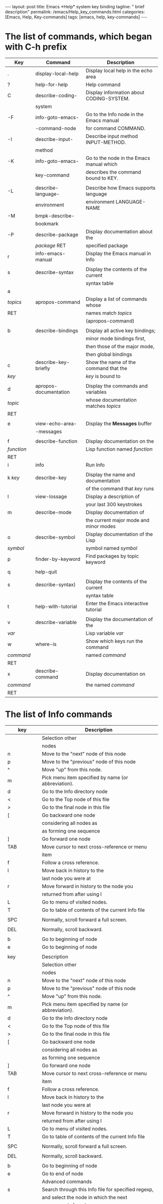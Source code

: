 #+BEGIN_EXPORT html
---
layout: post
title: Emacs *Help* system key binding
tagline: " brief description"
permalink: /emacs/Help_key_commands.html
categories: [Emacs, Help, Key-commands]
tags: [emacs, help, key-commands]
---
#+END_EXPORT

#+STARTUP: showall indent
#+OPTIONS: tags:nil num:nil \n:nil @:t ::t |:t ^:{} _:{} *:t
#+TOC: headlines 2
#+PROPERTY:header-args :results output :exports both :eval no-export


* The list of commands, which began with C-h prefix

#+STARTUP: align
#+ATTR_HTML: :border 2 :rules all :frame border


| Key        | Command               | Description                              |
|------------+-----------------------+------------------------------------------|
| .          | display-local-help    | Display local help in the echo area      |
|------------+-----------------------+------------------------------------------|
| ?          | help-for-help         | Help command                             |
|------------+-----------------------+------------------------------------------|
| C          | describe-coding-      | Display information about CODING-SYSTEM. |
|            | system                |                                          |
|------------+-----------------------+------------------------------------------|
| -F         | info-goto-emacs-      | Go to the Info node in the Emacs manual  |
|            | -command-node         | for command COMMAND.                     |
|------------+-----------------------+------------------------------------------|
| -I         | describe-input-       | Describe input method INPUT-METHOD.      |
|            | method                |                                          |
|------------+-----------------------+------------------------------------------|
| -K         | info-goto-emacs-      | Go to the node in the Emacs manual which |
|            | key-command           | describes the command bound to KEY.      |
|------------+-----------------------+------------------------------------------|
|            |                       |                                          |
| -L         | describe-language-    | Describe how Emacs supports language     |
|            | environment           | environment LANGUAGE-NAME                |
|------------+-----------------------+------------------------------------------|
| -M         | bmpk-describe-        |                                          |
|            | bookmark              |                                          |
|------------+-----------------------+------------------------------------------|
| -P         | describe-package      | Display documentation about the          |
|            | /package/ RET         | specified package                        |
|------------+-----------------------+------------------------------------------|
| r          | info-emacs-manual     | Display the Emacs manual in Info         |
|------------+-----------------------+------------------------------------------|
|            |                       |                                          |
| s          | describe-syntax       | Display the contents of the current      |
|            |                       | syntax table                             |
|------------+-----------------------+------------------------------------------|
| a          |                       |                                          |
| /topics/   | apropos-command       | Display a list of commands whose         |
| RET        |                       | names match /topics/                     |
|            |                       | (apropos-command)                        |
|------------+-----------------------+------------------------------------------|
|            |                       |                                          |
| b          | describe-bindings     | Display all active key bindings;         |
|            |                       | minor mode bindings first,               |
|            |                       | then those of the major mode,            |
|            |                       | then global bindings                     |
|------------+-----------------------+------------------------------------------|
| c          | describe-key-briefly  | Show the name of the command that the    |
| /key/      |                       | /key/ is bound to                        |
|------------+-----------------------+------------------------------------------|
|            |                       |                                          |
| d          | apropos-documentation | Display the commands and variables       |
| /topic/    |                       | whose documentation matches /topics/     |
| RET        |                       |                                          |
|------------+-----------------------+------------------------------------------|
|            |                       |                                          |
| e          | view-echo-area-       | Display the *Messages* buffer            |
|            | -messages             |                                          |
|------------+-----------------------+------------------------------------------|
|            |                       |                                          |
| f          | describe-function     | Display documentation on the             |
| /function/ |                       | Lisp function named /function/           |
| RET        |                       |                                          |
|------------+-----------------------+------------------------------------------|
| i          | info                  | Run Info                                 |
|            |                       |                                          |
|------------+-----------------------+------------------------------------------|
| k /key/    | describe-key          | Display the name and documentation       |
|            |                       | of the command that /key/ runs           |
|------------+-----------------------+------------------------------------------|
| l          | view-lossage          | Display a description of                 |
|            |                       | your last 300 keystrokes                 |
|------------+-----------------------+------------------------------------------|
| m          | describe-mode         | Display documentation of                 |
|            |                       | the current major mode and minor modes   |
|------------+-----------------------+------------------------------------------|
| o          | describe-symbol       | Display documentation of the Lisp        |
| /symbol/   |                       | symbol named /symbol/                    |
|------------+-----------------------+------------------------------------------|
| p          | finder-by-keyword     | Find packages by topic keyword           |
|            |                       |                                          |
|------------+-----------------------+------------------------------------------|
| q          | help-quit             |                                          |
|            |                       |                                          |
|------------+-----------------------+------------------------------------------|
| s          | describe-syntax)      | Display the contents of the current      |
|            |                       | syntax table                             |
|------------+-----------------------+------------------------------------------|
| t          | help-with-tutorial    | Enter the Emacs interactive tutorial     |
|            |                       |                                          |
|------------+-----------------------+------------------------------------------|
| v          | describe-variable     | Display the documentation of the         |
| /var/      |                       | Lisp variable /var/                      |
|------------+-----------------------+------------------------------------------|
| w          | where-is              | Show which keys run the command          |
| /command/  |                       | named /command/                          |
| RET        |                       |                                          |
|------------+-----------------------+------------------------------------------|
| x          | describe-command      | Display documentation on                 |
| /command/  |                       | the named /command/                      |
| RET        |                       |                                          |
|------------+-----------------------+------------------------------------------|

* The list of *Info* commands

| key | Description                                         |
|-----+-----------------------------------------------------|
|     | Selection other                                     |
|     | nodes                                               |
|-----+-----------------------------------------------------|
| n   | Move to the "next" node of this node                |
|-----+-----------------------------------------------------|
| p   | Move to the "previous" node of this node            |
|-----+-----------------------------------------------------|
| ^   | Move "up" from this node.                           |
|-----+-----------------------------------------------------|
| m   | Pick menu item specified by name (or abbreviation). |
|-----+-----------------------------------------------------|
| d   | Go to the Info directory node                       |
|-----+-----------------------------------------------------|
| <   | Go to the Top node of this file                     |
|-----+-----------------------------------------------------|
| >   | Go to the final node in this file                   |
|-----+-----------------------------------------------------|
| [   | Go backward one node                                |
|     | considering all nodes as                            |
|     | as forming one sequence                             |
|-----+-----------------------------------------------------|
| ]   | Go forward one node                                 |
|-----+-----------------------------------------------------|
| TAB | Move cursor to next cross-reference or menu         |
|     | item                                                |
|-----+-----------------------------------------------------|
| f   | Follow a cross reference.                           |
|-----+-----------------------------------------------------|
| l   | Move back in history to the                         |
|     | last node you were at                               |
|-----+-----------------------------------------------------|
| r   | Move forward in history to the node you             |
|     | returned from after using l                         |
|-----+-----------------------------------------------------|
| L   | Go to menu of visited nodes.                        |
|-----+-----------------------------------------------------|
| T   | Go to table of contents of the current Info file    |
|     |                                                     |
|-----+-----------------------------------------------------|
| SPC | Normally, scroll forward a full screen.             |
|     |                                                     |
|-----+-----------------------------------------------------|
| DEL | Normally, scroll backward.                          |
|     |                                                     |
|-----+-----------------------------------------------------|
| b   | Go to beginning of node                             |
|-----+-----------------------------------------------------|
| e   | Go to beginning of node                             |
|     |                                                     |
| key          | Description                                         |
|--------------+-----------------------------------------------------|
|              | Selection other                                     |
|              | nodes                                               |
|--------------+-----------------------------------------------------|
| n            | Move to the "next" node of this node                |
|--------------+-----------------------------------------------------|
| p            | Move to the "previous" node of this node            |
|--------------+-----------------------------------------------------|
| ^            | Move "up" from this node.                           |
|--------------+-----------------------------------------------------|
| m            | Pick menu item specified by name (or abbreviation). |
|--------------+-----------------------------------------------------|
| d            | Go to the Info directory node                       |
|--------------+-----------------------------------------------------|
| <            | Go to the Top node of this file                     |
|--------------+-----------------------------------------------------|
| >            | Go to the final node in this file                   |
|--------------+-----------------------------------------------------|
| [            | Go backward one node                                |
|              | considering all nodes as                            |
|              | as forming one sequence                             |
|--------------+-----------------------------------------------------|
| ]            | Go forward one node                                 |
|--------------+-----------------------------------------------------|
| TAB          | Move cursor to next cross-reference or menu         |
|              | item                                                |
|--------------+-----------------------------------------------------|
| f            | Follow a cross reference.                           |
|--------------+-----------------------------------------------------|
| l            | Move back in history to the                         |
|              | last node you were at                               |
|--------------+-----------------------------------------------------|
| r            | Move forward in history to the node you             |
|              | returned from after using l                         |
|--------------+-----------------------------------------------------|
| L            | Go to menu of visited nodes.                        |
|--------------+-----------------------------------------------------|
| T            | Go to table of contents of the current Info file    |
|              |                                                     |
|--------------+-----------------------------------------------------|
| SPC          | Normally, scroll forward a full screen.             |
|              |                                                     |
|--------------+-----------------------------------------------------|
| DEL          | Normally, scroll backward.                          |
|              |                                                     |
|--------------+-----------------------------------------------------|
| b            | Go to beginning of node                             |
|--------------+-----------------------------------------------------|
| e            | Go to end of node                                   |
|--------------+-----------------------------------------------------|
|              | Advanced commands                                   |
|--------------+-----------------------------------------------------|
| s            | Search through this Info file for specified regexp, |
|              | and select the node in which the next               |
|              | occurence is found                                  |
|--------------+-----------------------------------------------------|
| S            | Search through this Info file for specified         |
|              | regexp case-sensitively                             |
|              |                                                     |
|--------------+-----------------------------------------------------|
| C-s, C-M-s   | Use Isearch to search through multiple Info nodes.  |
|              |                                                     |
|--------------+-----------------------------------------------------|
| i            | Search for a topic in this manual’s Index           |
|              | and go to index entry                               |
|              |                                                     |
|--------------+-----------------------------------------------------|
| ,            | (comma) Move to the next match from a previous      |
|              | i command                                           |
|--------------+-----------------------------------------------------|
| I            | Look for a string and display the index node        |
|              | with results                                        |
|--------------+-----------------------------------------------------|
| M-x          | Look for a string in the indices                    |
| info-apropos | of all manuals                                      |
|--------------+-----------------------------------------------------|
| g            | Move to node specified by name.                     |
|              | You may include a filename as well                  |
|              | as (FILENAME)NODENAME                               |
|--------------+-----------------------------------------------------|
| 1 .. 9       | ick first ... ninth item in node’s menu             |
|              |                                                     |
|--------------+-----------------------------------------------------|

